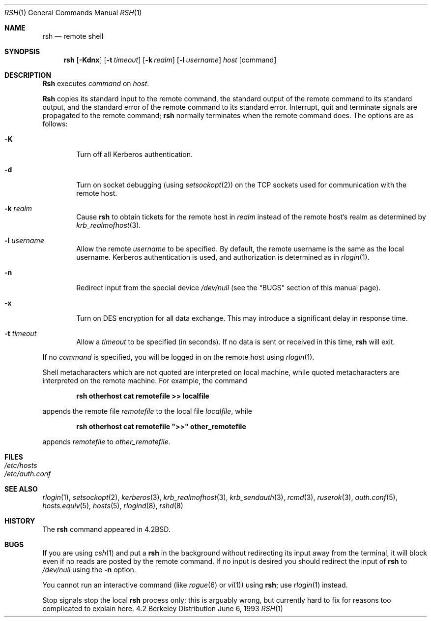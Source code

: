 .\" Copyright (c) 1983, 1990, 1993
.\"	The Regents of the University of California.  All rights reserved.
.\"
.\" Redistribution and use in source and binary forms, with or without
.\" modification, are permitted provided that the following conditions
.\" are met:
.\" 1. Redistributions of source code must retain the above copyright
.\"    notice, this list of conditions and the following disclaimer.
.\" 2. Redistributions in binary form must reproduce the above copyright
.\"    notice, this list of conditions and the following disclaimer in the
.\"    documentation and/or other materials provided with the distribution.
.\" 3. All advertising materials mentioning features or use of this software
.\"    must display the following acknowledgement:
.\"	This product includes software developed by the University of
.\"	California, Berkeley and its contributors.
.\" 4. Neither the name of the University nor the names of its contributors
.\"    may be used to endorse or promote products derived from this software
.\"    without specific prior written permission.
.\"
.\" THIS SOFTWARE IS PROVIDED BY THE REGENTS AND CONTRIBUTORS ``AS IS'' AND
.\" ANY EXPRESS OR IMPLIED WARRANTIES, INCLUDING, BUT NOT LIMITED TO, THE
.\" IMPLIED WARRANTIES OF MERCHANTABILITY AND FITNESS FOR A PARTICULAR PURPOSE
.\" ARE DISCLAIMED.  IN NO EVENT SHALL THE REGENTS OR CONTRIBUTORS BE LIABLE
.\" FOR ANY DIRECT, INDIRECT, INCIDENTAL, SPECIAL, EXEMPLARY, OR CONSEQUENTIAL
.\" DAMAGES (INCLUDING, BUT NOT LIMITED TO, PROCUREMENT OF SUBSTITUTE GOODS
.\" OR SERVICES; LOSS OF USE, DATA, OR PROFITS; OR BUSINESS INTERRUPTION)
.\" HOWEVER CAUSED AND ON ANY THEORY OF LIABILITY, WHETHER IN CONTRACT, STRICT
.\" LIABILITY, OR TORT (INCLUDING NEGLIGENCE OR OTHERWISE) ARISING IN ANY WAY
.\" OUT OF THE USE OF THIS SOFTWARE, EVEN IF ADVISED OF THE POSSIBILITY OF
.\" SUCH DAMAGE.
.\"
.\"	@(#)rsh.1	8.1 (Berkeley) 6/6/93
.\" $FreeBSD$
.\"
.Dd June 6, 1993
.Dt RSH 1
.Os BSD 4.2
.Sh NAME
.Nm rsh
.Nd remote shell
.Sh SYNOPSIS
.Nm
.Op Fl Kdnx
.Op Fl t Ar timeout
.Op Fl k Ar realm
.Op Fl l Ar username
.Ar host
.Op command
.Sh DESCRIPTION
.Nm Rsh
executes
.Ar command
on
.Ar host .
.Pp
.Nm Rsh
copies its standard input to the remote command, the standard
output of the remote command to its standard output, and the
standard error of the remote command to its standard error.
Interrupt, quit and terminate signals are propagated to the remote
command;
.Nm
normally terminates when the remote command does.
The options are as follows:
.Bl -tag -width flag
.It Fl K
Turn off all Kerberos authentication.
.It Fl d
Turn on socket debugging (using
.Xr setsockopt 2 )
on the
.Tn TCP
sockets used for communication with the remote host.
.It Fl k Ar realm
Cause
.Nm
to obtain tickets for the remote host in
.Ar realm
instead of the remote host's realm as determined by
.Xr krb_realmofhost 3 .
.It Fl l Ar username
Allow the remote
.Ar username
to be specified.
By default, the remote username is the same as the local username.
Kerberos authentication is used, and authorization is determined
as in
.Xr rlogin 1 .
.It Fl n
Redirect input from the special device
.Pa /dev/null
(see the
.Sx BUGS
section of this manual page).
.It Fl x
Turn on
.Tn DES
encryption for all data exchange.
This may introduce a significant delay in response time.
.It Fl t Ar timeout
Allow a
.Ar timeout
to be specified (in seconds).  If no
data is sent or received in this time,
.Nm
will exit.
.El
.Pp
If no
.Ar command
is specified, you will be logged in on the remote host using
.Xr rlogin 1 .
.Pp
Shell metacharacters which are not quoted are interpreted on local machine,
while quoted metacharacters are interpreted on the remote machine.
For example, the command
.Pp
.Dl rsh otherhost cat remotefile >> localfile
.Pp
appends the remote file
.Ar remotefile
to the local file
.Ar localfile ,
while
.Pp
.Dl rsh otherhost cat remotefile \&">>\&" other_remotefile
.Pp
appends
.Ar remotefile
to
.Ar other_remotefile .
.\" .Pp
.\" Many sites specify a large number of host names as commands in the
.\" directory /usr/hosts.
.\" If this directory is included in your search path, you can use the
.\" shorthand ``host command'' for the longer form ``rsh host command''.
.Sh FILES
.Bl -tag -width /etc/hosts -compact
.It Pa /etc/hosts
.It Pa /etc/auth.conf
.El
.Sh SEE ALSO
.Xr rlogin 1 ,
.Xr setsockopt 2 ,
.Xr kerberos 3 ,
.Xr krb_realmofhost 3 ,
.Xr krb_sendauth 3 ,
.Xr rcmd 3 ,
.Xr ruserok 3 ,
.Xr auth.conf 5 ,
.Xr hosts.equiv 5 ,
.Xr hosts 5 ,
.Xr rlogind 8 ,
.Xr rshd 8
.Sh HISTORY
The
.Nm
command appeared in
.Bx 4.2 .
.Sh BUGS
If you are using
.Xr csh  1
and put a
.Nm
in the background without redirecting its input away from the terminal,
it will block even if no reads are posted by the remote command.
If no input is desired you should redirect the input of
.Nm
to
.Pa /dev/null
using the
.Fl n
option.
.Pp
You cannot run an interactive command
(like
.Xr rogue 6
or
.Xr vi 1 )
using
.Nm ;
use
.Xr rlogin 1
instead.
.Pp
Stop signals stop the local
.Nm
process only; this is arguably wrong, but currently hard to fix for reasons
too complicated to explain here.

